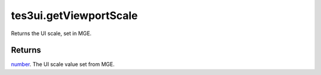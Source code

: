 tes3ui.getViewportScale
====================================================================================================

Returns the UI scale, set in MGE.

Returns
----------------------------------------------------------------------------------------------------

`number`_. The UI scale value set from MGE.

.. _`number`: ../../../lua/type/number.html

